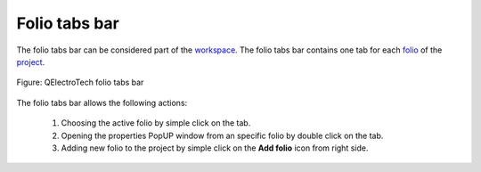 .. _interface/folio_tabs:

==============
Folio tabs bar
==============

The folio tabs bar can be considered part of the `workspace`_. The folio tabs bar contains one tab 
for each `folio`_ of the `project`_.

.. figure:: /_external/_images/en/qet_folios/qet_folio_tabs.png
   :align: center

   Figure: QElectroTech folio tabs bar

The folio tabs bar allows the following actions:

   1. Choosing the active folio by simple click on the tab.
   2. Opening the properties PopUP window from an specific folio by double click on the tab.
   3. Adding new folio to the project by simple click on the **Add folio** icon |add_folio| from right side.

.. |add_folio| image:: ../images/ico/22x22/diagram_add.png

.. _workspace: ../interface/workspace.html
.. _folio: ../folio/index.html
.. _project: ../project/index.html
